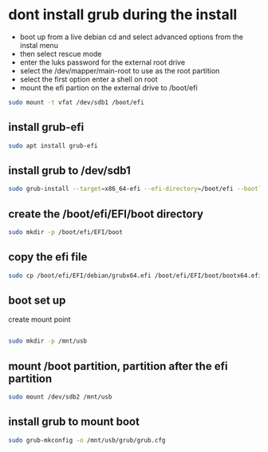 #+STARTUP: content
* dont install grub during the install

+ boot up from a live debian cd and select advanced options from the instal menu
+ then select rescue mode
+ enter the luks password for the external root drive
+ select the /dev/mapper/main-root to use as the root partition
+ select the first option enter a shell on root
+ mount the efi partion on the external drive to /boot/efi

#+begin_src sh
sudo mount -t vfat /dev/sdb1 /boot/efi
#+end_src

** install grub-efi

#+begin_src sh
sudo apt install grub-efi
#+end_src

** install grub to /dev/sdb1

#+begin_src sh
sudo grub-install --target=x86_64-efi --efi-directory=/boot/efi --bootloader-id=debian /dev/sdb1 --recheck --debug
#+end_src

** create the /boot/efi/EFI/boot directory

#+begin_src sh
sudo mkdir -p /boot/efi/EFI/boot
#+end_src

** copy the efi file 

#+begin_src sh
sudo cp /boot/efi/EFI/debian/grubx64.efi /boot/efi/EFI/boot/bootx64.efi
#+end_src

** boot set up

create mount point

#+begin_src sh

#+end_src

#+begin_src sh
sudo mkdir -p /mnt/usb
#+end_src

** mount /boot partition, partition after the efi partition

#+begin_src sh
sudo mount /dev/sdb2 /mnt/usb
#+end_src

** install grub to mount boot

#+begin_src sh
sudo grub-mkconfig -o /mnt/usb/grub/grub.cfg
#+end_src
